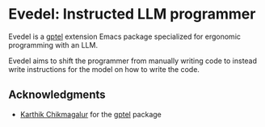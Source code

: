 * Evedel: Instructed LLM programmer

Evedel is a [[https://github.com/karthink/gptel][gptel]] extension Emacs package specialized for ergonomic programming with an LLM.

Evedel aims to shift the programmer from manually writing code to instead write instructions for the model on how to write the code.

** Acknowledgments

- [[https://github.com/karthink][Karthik Chikmagalur]] for the [[https://github.com/karthink/gptel][gptel]] package

#  LocalWords:  LLM Evedel
